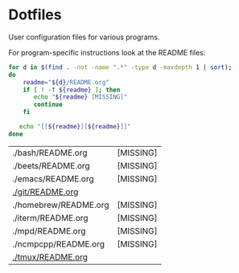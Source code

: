 * Dotfiles

  User configuration files for various programs.

  For program-specific instructions look at the README files:

  #+begin_src bash :export both :results output :exports both
    for d in $(find . -not -name ".*" -type d -maxdepth 1 | sort);
    do
        readme="${d}/README.org"
        if [ ! -f ${readme} ]; then
           echo "${readme} [MISSING]"
           continue
        fi

       echo "[[${readme}][${readme}]]"
    done
  #+end_src

  #+RESULTS:
  | ./bash/README.org     | [MISSING] |
  | ./beets/README.org    | [MISSING] |
  | ./emacs/README.org    | [MISSING] |
  | [[file:./git/README.org][./git/README.org]]      |           |
  | ./homebrew/README.org | [MISSING] |
  | ./iterm/README.org    | [MISSING] |
  | ./mpd/README.org      | [MISSING] |
  | ./ncmpcpp/README.org  | [MISSING] |
  | [[file:./tmux/README.org][./tmux/README.org]]     |           |
